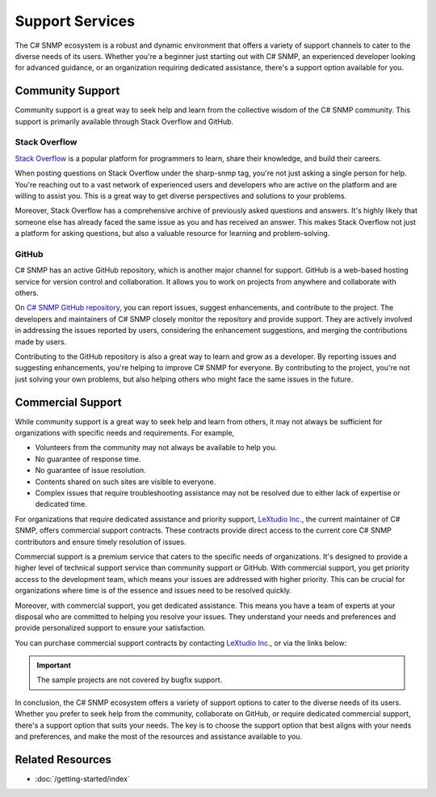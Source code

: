 Support Services
================

The C# SNMP ecosystem is a robust and dynamic environment that offers a variety
of support channels to cater to the diverse needs of its users. Whether you're
a beginner just starting out with C# SNMP, an experienced developer looking for
advanced guidance, or an organization requiring dedicated assistance, there's a
support option available for you.

Community Support
-----------------

Community support is a great way to seek help and learn from the collective
wisdom of the C# SNMP community. This support is primarily available through
Stack Overflow and GitHub.

Stack Overflow
++++++++++++++

`Stack Overflow`_ is a popular platform for programmers to learn, share their
knowledge, and build their careers.

When posting questions on Stack Overflow under the sharp-snmp tag, you're not
just asking a single person for help. You're reaching out to a vast network of
experienced users and developers who are active on the platform and are willing
to assist you. This is a great way to get diverse perspectives and solutions to
your problems.

Moreover, Stack Overflow has a comprehensive archive of previously asked
questions and answers. It's highly likely that someone else has already faced
the same issue as you and has received an answer. This makes Stack Overflow not
just a platform for asking questions, but also a valuable resource for learning
and problem-solving.

GitHub
++++++

C# SNMP has an active GitHub repository, which is another major channel for
support. GitHub is a web-based hosting service for version control and
collaboration. It allows you to work on projects from anywhere and collaborate
with others.

On `C# SNMP GitHub repository`_, you can report issues, suggest enhancements,
and contribute to the project. The developers and maintainers of C# SNMP closely
monitor the repository and provide support. They are actively involved in
addressing the issues reported by users, considering the enhancement
suggestions, and merging the contributions made by users.

Contributing to the GitHub repository is also a great way to learn and grow as
a developer. By reporting issues and suggesting enhancements, you're helping to
improve C# SNMP for everyone. By contributing to the project, you're not just
solving your own problems, but also helping others who might face the same
issues in the future.


.. _Stack Overflow: https://stackoverflow.com/questions/tagged/sharp-snmp
.. _C# SNMP GitHub repository: https://github.com/lextudio/sharpsnmplib

Commercial Support
------------------
While community support is a great way to seek help and learn from others, it
may not always be sufficient for organizations with specific needs and
requirements. For example,

* Volunteers from the community may not always be available to help you.
* No guarantee of response time.
* No guarantee of issue resolution.
* Contents shared on such sites are visible to everyone.
* Complex issues that require troubleshooting assistance may not be resolved
  due to either lack of expertise or dedicated time.

For organizations that require dedicated assistance and priority support,
`LeXtudio Inc.`_, the current maintainer of C# SNMP, offers commercial support
contracts. These contracts provide direct access to the current core C# SNMP
contributors and ensure timely resolution of issues.

Commercial support is a premium service that caters to the specific needs of
organizations. It's designed to provide a higher level of technical support
service than community support or GitHub. With commercial support, you get
priority access to the development team, which means your issues are addressed
with higher priority. This can be crucial for organizations where time is of
the essence and issues need to be resolved quickly.

Moreover, with commercial support, you get dedicated assistance. This means you
have a team of experts at your disposal who are committed to helping you
resolve your issues. They understand your needs and preferences and provide
personalized support to ensure your satisfaction.

You can purchase commercial support contracts by contacting `LeXtudio Inc.`_,
or via the links below:

.. important:: The sample projects are not covered by bugfix support.

.. raw:: html

    <script async src="https://js.stripe.com/v3/pricing-table.js"></script>
    <stripe-pricing-table pricing-table-id="prctbl_1PwXzJAd8zPsD0tkrJF0I79L"
    publishable-key="pk_live_51Iv1HkAd8zPsD0tk1fblws8dATC8VyEzSRBQVWpoDh2zYFc955Qv8xHRzFI86ScSiYVheXEeieLwbYPdIXt9GknJ00jpF2F3tc">
    </stripe-pricing-table>

In conclusion, the C# SNMP ecosystem offers a variety of support options to
cater to the diverse needs of its users. Whether you prefer to seek help from
the community, collaborate on GitHub, or require dedicated commercial support,
there's a support option that suits your needs. The key is to choose the
support option that best aligns with your needs and preferences, and make the
most of the resources and assistance available to you.

.. _LeXtudio Inc.: https://www.lextudio.com/

Related Resources
-----------------

- :doc:`/getting-started/index`
